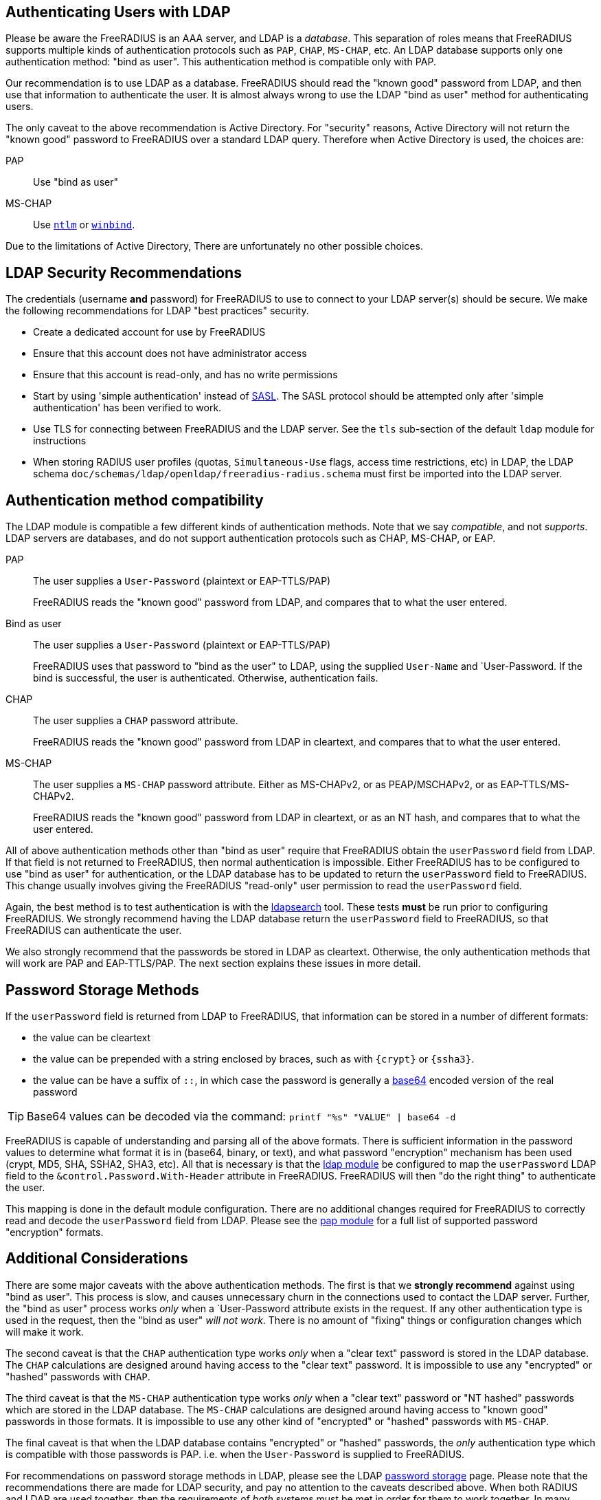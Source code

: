 == Authenticating Users with LDAP

Please be aware the FreeRADIUS is an AAA server, and LDAP
is a _database_.  This separation of roles means that FreeRADIUS
supports multiple kinds of authentication protocols such as `PAP`,
`CHAP`, `MS-CHAP`, etc.  An LDAP database supports only one
authentication method: "bind as user".  This authentication method is
compatible only with PAP.

Our recommendation is to use LDAP as a database.  FreeRADIUS should
read the "known good" password from LDAP, and then use that
information to authenticate the user.  It is almost always wrong to
use the LDAP "bind as user" method for authenticating users.

The only caveat to the above recommendation is Active Directory.  For
"security" reasons, Active Directory will not return the "known good"
password to FreeRADIUS over a standard LDAP query.  Therefore when
Active Directory is used, the choices are:

PAP::
Use "bind as user"

MS-CHAP::
Use xref:raddb:mods-available/ntlm_auth.adoc[`ntlm`] or xref:raddb:mods-available/winbind.adoc[`winbind`].

Due to the limitations of Active Directory, There are unfortunately no
other possible choices.

== LDAP Security Recommendations

The credentials (username *and* password) for FreeRADIUS to use to
connect to your LDAP server(s) should be secure.  We make the
following recommendations for LDAP "best practices" security.

* Create a dedicated account for use by FreeRADIUS

* Ensure that this account does not have administrator access

* Ensure that this account is read-only, and has no write permissions

* Start by using 'simple authentication' instead of
  https://en.wikipedia.org/wiki/Simple_Authentication_and_Security_Layer[SASL].
  The SASL protocol should be attempted only after 'simple
  authentication' has been verified to work.

* Use TLS for connecting between FreeRADIUS and the LDAP server.  See
  the `tls` sub-section of the default `ldap` module for instructions

* When storing RADIUS user profiles (quotas, `Simultaneous-Use` flags,
  access time restrictions, etc) in LDAP, the LDAP schema
  `doc/schemas/ldap/openldap/freeradius-radius.schema` must first be imported
  into the LDAP server.

== Authentication method compatibility

The LDAP module is compatible a few different kinds of authentication
methods.  Note that we say _compatible_, and not _supports_.  LDAP
servers are databases, and do not support authentication protocols
such as CHAP, MS-CHAP, or EAP.

PAP::
The user supplies a `User-Password` (plaintext or EAP-TTLS/PAP)
+
FreeRADIUS reads the "known good" password from LDAP, and compares
that to what the user entered.

Bind as user::
The user supplies a `User-Password` (plaintext or EAP-TTLS/PAP)
+
FreeRADIUS uses that password to "bind as the user" to LDAP, using the
supplied `User-Name` and `User-Password.  If the bind is successful,
the user is authenticated.  Otherwise, authentication fails.

CHAP::
The user supplies a `CHAP` password attribute.
+
FreeRADIUS reads the "known good" password from LDAP in cleartext, and
compares that to what the user entered.

MS-CHAP::
The user supplies a `MS-CHAP` password attribute.  Either as
MS-CHAPv2, or as PEAP/MSCHAPv2, or as EAP-TTLS/MS-CHAPv2.
+
FreeRADIUS reads the "known good" password from LDAP in cleartext, or
as an NT hash, and compares that to what the user entered.

All of above authentication methods other than "bind as user" require
that FreeRADIUS obtain the `userPassword` field from LDAP.  If that
field is not returned to FreeRADIUS, then normal authentication is
impossible.  Either FreeRADIUS has to be configured to use "bind as
user" for authentication, or the LDAP database has to be updated to
return the `userPassword` field to FreeRADIUS.  This change usually
involves giving the FreeRADIUS "read-only" user permission to read the
`userPassword` field.

Again, the best method is to test authentication is with the
xref:howto:modules/ldap/ldapsearch/index.adoc[ldapsearch] tool.
These tests *must* be run prior to configuring FreeRADIUS.  We strongly
recommend having the LDAP database return the `userPassword` field to
FreeRADIUS, so that FreeRADIUS can authenticate the user.

We also strongly recommend that the passwords be stored in LDAP as
cleartext.  Otherwise, the only authentication methods that will work
are PAP and EAP-TTLS/PAP.  The next section explains these issues in
more detail.

== Password Storage Methods

If the `userPassword` field is returned from LDAP to FreeRADIUS, that
information can be stored in a number of different formats:

* the value can be cleartext
* the value can be prepended with a string enclosed by braces, such as with `{crypt}` or `{ssha3}`.
* the value can be have a suffix of `::`, in which case the password is generally a https://en.wikipedia.org/wiki/Base64[base64] encoded version of the real password

TIP: Base64 values can be decoded via the command: `printf "%s"
"VALUE" | base64 -d`

FreeRADIUS is capable of understanding and parsing all of the above
formats.  There is sufficient information in the password values to
determine what format it is in (base64, binary, or text), and what
password "encryption" mechanism has been used (crypt, MD5, SHA, SSHA2,
SHA3, etc).  All that is necessary is that the
xref:raddb:mods-available/ldap.adoc[ldap module] be configured to map
the `userPassword` LDAP field to the `&control.Password.With-Header`
attribute in FreeRADIUS.  FreeRADIUS will then "do the right thing" to
authenticate the user.

This mapping is done in the default module configuration.  There are
no additional changes required for FreeRADIUS to correctly read and
decode the `userPassword` field from LDAP.  Please see the
xref:raddb:mods-available/pap.adoc[pap module] for a full list of
supported password "encryption" formats.

== Additional Considerations

There are some major caveats with the above authentication methods.
The first is that we *strongly recommend* against using "bind as
user".  This process is slow, and causes unnecessary churn in the
connections used to contact the LDAP server.  Further, the "bind as
user" process works _only_ when a `User-Password attribute exists in
the request.  If any other authentication type is used in the request,
then the "bind as user" _will not work_.  There is no amount of
"fixing" things or configuration changes which will make it work.

The second caveat is that the `CHAP` authentication type works _only_
when a "clear text" password is stored in the LDAP database.  The
`CHAP` calculations are designed around having access to the "clear
text" password.  It is impossible to use any "encrypted" or "hashed"
passwords with `CHAP`.

The third caveat is that the `MS-CHAP` authentication type works
_only_ when a "clear text" password or "NT hashed" passwords which are
stored in the LDAP database.  The `MS-CHAP` calculations are designed
around having access to "known good" passwords in those formats.  It
is impossible to use any other kind of "encrypted" or "hashed"
passwords with `MS-CHAP`.

The final caveat is that when the LDAP database contains "encrypted"
or "hashed" passwords, the _only_ authentication type which is
compatible with those passwords is PAP.  i.e. when the `User-Password`
is supplied to FreeRADIUS.

For recommendations on password storage methods in LDAP, please see
the LDAP
https://openldap.org/doc/admin24/security.html#Password%20Storage[password
storage] page.  Please note that the recommendations there are made
for LDAP security, and pay no attention to the caveats described
above.  When both RADIUS and LDAP are used together, then the
requirements of _both_ systems must be met in order for them to work
together.  In many cases, a naive approach to LDAP security will
prevent RADIUS from working.

The issue of a database storing passwords in clear-text has to be
balanced against the users sending clear-text passwords in
authentication protocols.  While those passwords are protected by TLS
(EAP-TTLS) or by RADIUS (in it's own "encryption" mechanism), it is
generally better to use a stronger authentication method than just
PAP.

In the end, there is no perfect solution to security requirements.
The choice may be either to give up on using a particular
authentication method, or to relax the security requirements on LDAP
and on password storage.  The final decision as to which choice is
best can only be made by a local administrator.

== Integrating Novell eDirectory with FreeRADIUS

You can integrate Novell eDirectoryTM 8.7.1 or later with FreeRADIUS
1.0.2 onwards to allow wireless authentication for eDirectory users. By
integrating eDirectory with FreeRADIUS, you can do the following:

* Use universal password for RADIUS authentication. Universal password
provides single login and authentication for eDirectory users.
Therefore, the users need not have a separate password for RADIUS and
eDirectory authentication.
* Enforce eDirectory account policies for users. The existing eDirectory
policies on the user accounts can still be applied even after
integrating with RADIUS. Also, you can make use of the intruder lockout
facility of eDirectory by logging the failed logins into eDirectory.

For configuration information please refer to the Novell documentation
https://www.netiq.com/documentation/edir_radius/

